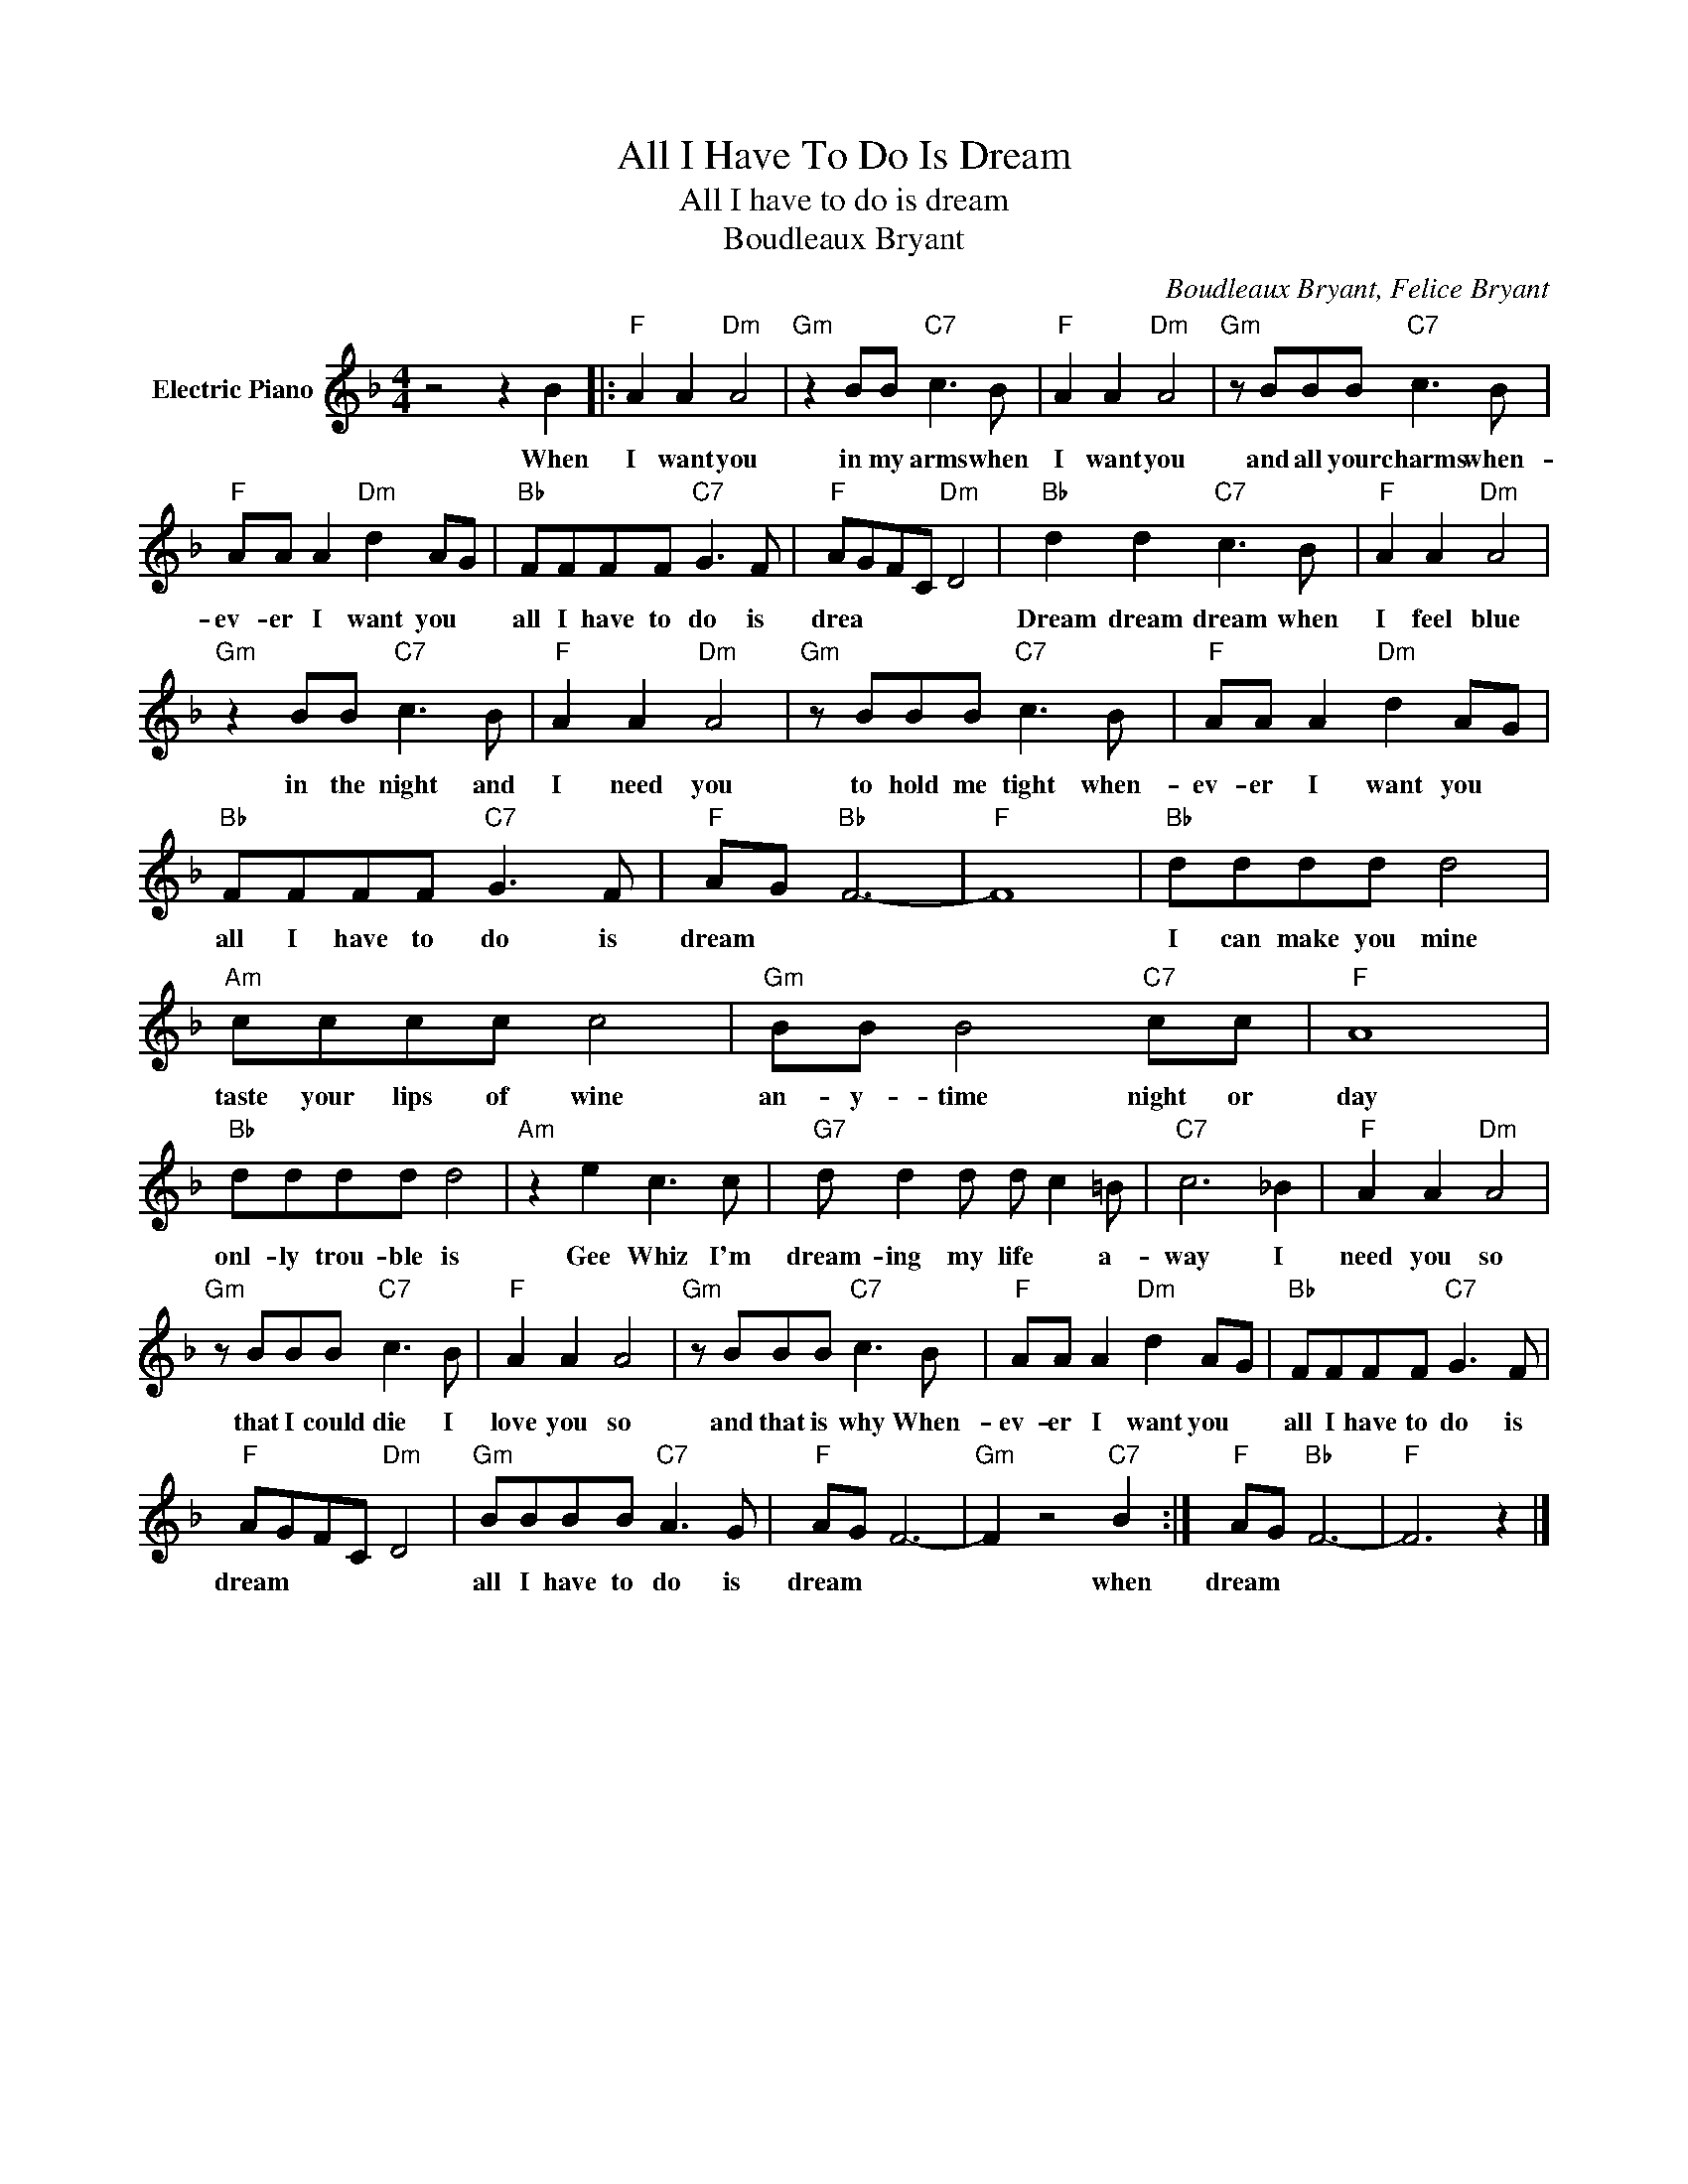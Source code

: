 X:1
T:All I Have To Do Is Dream
T:All I have to do is dream
T:Boudleaux Bryant
C:Boudleaux Bryant, Felice Bryant
Z:All Rights Reserved
L:1/8
M:4/4
K:F
V:1 treble nm="Electric Piano"
%%MIDI program 4
V:1
 z4 z2 B2 |:"F" A2 A2"Dm" A4 |"Gm" z2 BB"C7" c3 B |"F" A2 A2"Dm" A4 |"Gm" z BBB"C7" c3 B | %5
w: When|I want you|in my arms when|I want you|and all your charms when-|
"F" AA A2"Dm" d2 AG |"Bb" FFFF"C7" G3 F |"F" AGFC"Dm" D4 |"Bb" d2 d2"C7" c3 B |"F" A2 A2"Dm" A4 | %10
w: ev- er I want you *|all I have to do is|drea * * * *|Dream dream dream when|I feel blue|
"Gm" z2 BB"C7" c3 B |"F" A2 A2"Dm" A4 |"Gm" z BBB"C7" c3 B |"F" AA A2"Dm" d2 AG | %14
w: in the night and|I need you|to hold me tight when-|ev- er I want you *|
"Bb" FFFF"C7" G3 F |"F" AG"Bb" F6- |"F" F8 |"Bb" dddd d4 |"Am" cccc c4 |"Gm" BB B4"C7" cc |"F" A8 | %21
w: all I have to do is|dream * *||I can make you mine|taste your lips of wine|an- y- time night or|day|
"Bb" dddd d4 |"Am" z2 e2 c3 c |"G7" d d2 d d c2 =B |"C7" c6 _B2 |"F" A2 A2"Dm" A4 | %26
w: onl- ly trou- ble is|Gee Whiz I'm|dream- ing my life * a-|way I|need you so|
"Gm" z BBB"C7" c3 B |"F" A2 A2 A4 |"Gm" z BBB"C7" c3 B |"F" AA A2"Dm" d2 AG |"Bb" FFFF"C7" G3 F | %31
w: that I could die I|love you so|and that is why When-|ev- er I want you *|all I have to do is|
"F" AGFC"Dm" D4 |"Gm" BBBB"C7" A3 G |"F" AG F6- |"Gm" F2 z4"C7" B2 :|"F" AG"Bb" F6- |"F" F6 z2 |] %37
w: dream * * * *|all I have to do is|dream * *|* when|dream
 * *||

